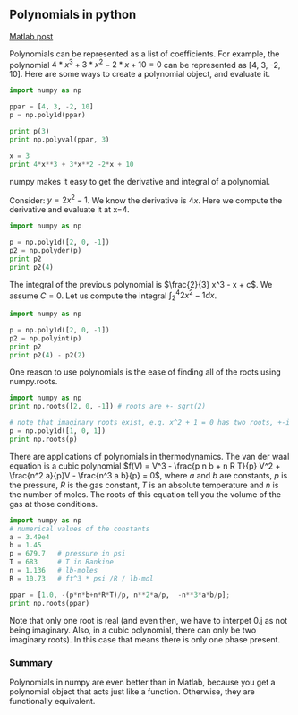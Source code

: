 ** Polynomials in python
   :PROPERTIES:
   :categories: math, polynomials
   :date:     2013/01/22 09:00:00
   :updated:  2013/02/27 14:53:59
   :END:
[[http://matlab.cheme.cmu.edu/2011/08/01/polynomials-in-matlab/][Matlab post]]

Polynomials can be represented as a list of coefficients. For example, the polynomial $4*x^3 + 3*x^2 -2*x + 10 = 0$ can be represented as [4, 3, -2, 10]. Here are some ways to create a polynomial object, and evaluate it.

#+BEGIN_SRC python 
import numpy as np

ppar = [4, 3, -2, 10]
p = np.poly1d(ppar)

print p(3)
print np.polyval(ppar, 3)

x = 3
print 4*x**3 + 3*x**2 -2*x + 10
#+END_SRC

#+RESULTS:
: 139
: 139
: 139

numpy makes it easy to get the derivative and integral of a polynomial.

Consider: $y = 2x^2 - 1$. We know the derivative is $4x$. Here we compute the derivative and evaluate it at x=4.

#+BEGIN_SRC python
import numpy as np

p = np.poly1d([2, 0, -1])
p2 = np.polyder(p)
print p2
print p2(4)
#+END_SRC

#+RESULTS:
:  
: 4 x
: 16

The integral of the previous polynomial is $\frac{2}{3} x^3 - x + c$. We assume $C=0$. Let us compute the integral $\int_2^4 2x^2 - 1 dx$.

#+BEGIN_SRC python
import numpy as np

p = np.poly1d([2, 0, -1])
p2 = np.polyint(p)
print p2
print p2(4) - p2(2)

#+END_SRC

#+RESULTS:
:         3
: 0.6667 x - 1 x
: 35.3333333333

One reason to use polynomials is the ease of finding all of the roots using numpy.roots. 

#+BEGIN_SRC python
import numpy as np
print np.roots([2, 0, -1]) # roots are +- sqrt(2)

# note that imaginary roots exist, e.g. x^2 + 1 = 0 has two roots, +-i
p = np.poly1d([1, 0, 1])
print np.roots(p)
#+END_SRC

#+RESULTS:
: [ 0.70710678 -0.70710678]
: [ 0.+1.j  0.-1.j]

There are applications of polynomials in thermodynamics. The van der waal equation is a cubic polynomial $f(V) = V^3 - \frac{p n b + n R T}{p} V^2 + \frac{n^2 a}{p}V - \frac{n^3 a b}{p} = 0$, where $a$ and $b$ are constants, $p$ is the pressure, $R$ is the gas constant, $T$ is an absolute temperature and $n$ is the number of moles. The roots of this equation tell you the volume of the gas at those conditions.

#+BEGIN_SRC python
import numpy as np
# numerical values of the constants
a = 3.49e4
b = 1.45
p = 679.7   # pressure in psi
T = 683     # T in Rankine
n = 1.136   # lb-moles
R = 10.73  	# ft^3 * psi /R / lb-mol

ppar = [1.0, -(p*n*b+n*R*T)/p, n**2*a/p,  -n**3*a*b/p];
print np.roots(ppar)
#+END_SRC

#+RESULTS:
: [ 5.09432376+0.j          4.40066810+1.43502848j  4.40066810-1.43502848j]

Note that only one root is real (and even then, we have to interpet 0.j as not being imaginary. Also, in a cubic polynomial, there can only be two imaginary roots). In this case that means there is only one phase present.

*** Summary
Polynomials in numpy are even better than in Matlab, because you get a polynomial object that acts just like a function. Otherwise, they are functionally equivalent.